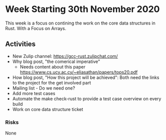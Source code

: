 * Week Starting 30th November 2020

This week is a focus on contining the work on the core data structures in Rust.
With a Focus on Arrays.

** Activities

- New Zulip channel: https://gcc-rust.zulipchat.com/
- Why blog post, "the comerical imperative"
  - Needs content about this paper https://www.cs.ucy.ac.cy/~eliasathan/papers/tops20.pdf
- How blog post, "How this project will be achieved": 
  Both need the links to the project for the get involved part
- Mailing list - Do we need one?
- Add more test cases
- Automate the make check-rust to provide a test case overview on every build
- Work on core data structure ticket

*** Risks

None
